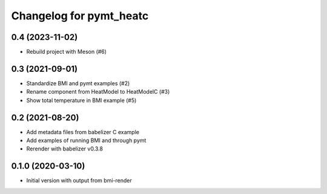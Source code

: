 Changelog for pymt_heatc
========================

0.4 (2023-11-02)
----------------

- Rebuild project with Meson (#6)


0.3 (2021-09-01)
----------------

- Standardize BMI and pymt examples (#2)
- Rename component from HeatModel to HeatModelC (#3)
- Show total temperature in BMI example (#5)


0.2 (2021-08-20)
----------------

- Add metadata files from babelizer C example
- Add examples of running BMI and through pymt
- Rerender with babelizer v0.3.8


0.1.0 (2020-03-10)
------------------

- Initial version with output from bmi-render
